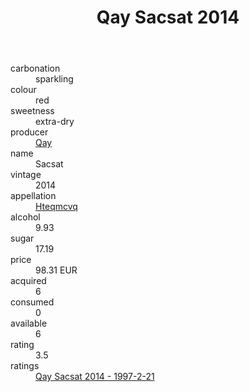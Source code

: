 :PROPERTIES:
:ID:                     29726ab1-9c7d-4079-809e-d0178d693a2d
:END:
#+TITLE: Qay Sacsat 2014

- carbonation :: sparkling
- colour :: red
- sweetness :: extra-dry
- producer :: [[id:c8fd643f-17cf-4963-8cdb-3997b5b1f19c][Qay]]
- name :: Sacsat
- vintage :: 2014
- appellation :: [[id:a8de29ee-8ff1-4aea-9510-623357b0e4e5][Hteqmcvq]]
- alcohol :: 9.93
- sugar :: 17.19
- price :: 98.31 EUR
- acquired :: 6
- consumed :: 0
- available :: 6
- rating :: 3.5
- ratings :: [[id:32d53cf9-2fa6-4a67-98d9-7213b6701a2b][Qay Sacsat 2014 - 1997-2-21]]


